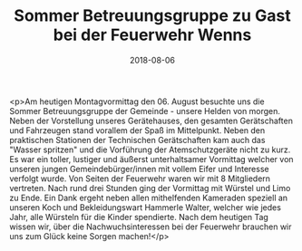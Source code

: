 #+TITLE: Sommer Betreuungsgruppe zu Gast bei der Feuerwehr Wenns
#+DATE: 2018-08-06
#+FACEBOOK_URL: https://facebook.com/ffwenns/posts/2169250543150059

<p>Am heutigen Montagvormittag den 06. August besuchte uns die Sommer Betreuungsgruppe der Gemeinde - unsere Helden von morgen. Neben der Vorstellung unseres Gerätehauses, den gesamten Gerätschaften und Fahrzeugen stand vorallem der Spaß im Mittelpunkt. Neben den praktischen Stationen der Technischen Gerätschaften kam auch das "Wasser spritzen" und die Vorführung der Atemschutzgeräte nicht zu kurz. Es war ein toller, lustiger und äußerst unterhaltsamer Vormittag welcher von unseren jungen Gemeindebürger/innen mit vollem Eifer und Interesse verfolgt wurde. Von Seiten der Feuerwehr waren wir mit 8 Mitgliedern vertreten. Nach rund drei Stunden ging der Vormittag mit Würstel und Limo zu Ende. Ein Dank ergeht neben allen mithelfenden Kameraden speziell an unseren Koch und Bekleidungswart Hammerle Walter, welcher wie jedes Jahr, alle Würsteln für die Kinder spendierte. Nach dem heutigen Tag wissen wir, über die Nachwuchsinteressen bei der Feuerwehr brauchen wir uns zum Glück keine Sorgen machen!</p>
